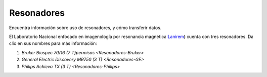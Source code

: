 Resonadores
====================


Encuentra información sobre uso de resonadores, y cómo transferir datos.

El Laboratorio Nacional enfocado en imagenología por resonancia magnética  `Lanirem <http://www.lanirem.inb.unam.mx/>`_) cuenta con tres resonadores. Da clic en sus nombres para más información:

1. `Bruker Biospec 70/16 (7 T)permisos <Resonadores-Bruker>`
2. `General Electric Discovery MR750 (3 T) <Resonadores-GE>`
3. `Philips Achieva TX (3 T) <Resonadores-Philips>`
